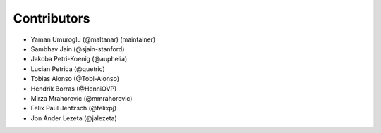 ============
Contributors
============

* Yaman Umuroglu (@maltanar) (maintainer)
* Sambhav Jain (@sjain-stanford)
* Jakoba Petri-Koenig (@auphelia)
* Lucian Petrica (@quetric)
* Tobias Alonso (@Tobi-Alonso)
* Hendrik Borras (@HenniOVP)
* Mirza Mrahorovic (@mmrahorovic)
* Felix Paul Jentzsch (@felixpj)
* Jon Ander Lezeta (@jalezeta)
